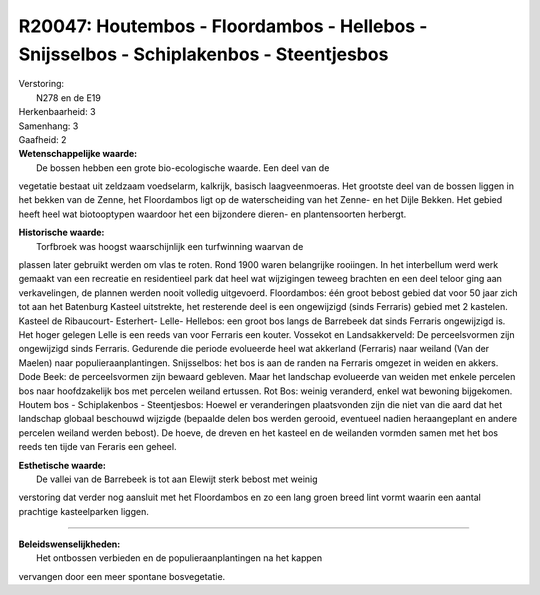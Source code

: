 R20047: Houtembos - Floordambos - Hellebos - Snijsselbos - Schiplakenbos - Steentjesbos
=======================================================================================

| Verstoring:
|  N278 en de E19

| Herkenbaarheid: 3

| Samenhang: 3

| Gaafheid: 2

| **Wetenschappelijke waarde:**
|  De bossen hebben een grote bio-ecologische waarde. Een deel van de
vegetatie bestaat uit zeldzaam voedselarm, kalkrijk, basisch
laagveenmoeras. Het grootste deel van de bossen liggen in het bekken van
de Zenne, het Floordambos ligt op de waterscheiding van het Zenne- en
het Dijle Bekken. Het gebied heeft heel wat biotooptypen waardoor het
een bijzondere dieren- en plantensoorten herbergt.

| **Historische waarde:**
|  Torfbroek was hoogst waarschijnlijk een turfwinning waarvan de
plassen later gebruikt werden om vlas te roten. Rond 1900 waren
belangrijke rooiingen. In het interbellum werd werk gemaakt van een
recreatie en residentieel park dat heel wat wijzigingen teweeg brachten
en een deel teloor ging aan verkavelingen, de plannen werden nooit
volledig uitgevoerd. Floordambos: één groot bebost gebied dat voor 50
jaar zich tot aan het Batenburg Kasteel uitstrekte, het resterende deel
is een ongewijzigd (sinds Ferraris) gebied met 2 kastelen. Kasteel de
Ribaucourt- Esterhert- Lelle- Hellebos: een groot bos langs de Barrebeek
dat sinds Ferraris ongewijzigd is. Het hoger gelegen Lelle is een reeds
van voor Ferraris een kouter. Vossekot en Landsakkerveld: De
perceelsvormen zijn ongewijzigd sinds Ferraris. Gedurende die periode
evolueerde heel wat akkerland (Ferraris) naar weiland (Van der Maelen)
naar populieraanplantingen. Snijsselbos: het bos is aan de randen na
Ferraris omgezet in weiden en akkers. Dode Beek: de perceelsvormen zijn
bewaard gebleven. Maar het landschap evolueerde van weiden met enkele
percelen bos naar hoofdzakelijk bos met percelen weiland ertussen. Rot
Bos: weinig veranderd, enkel wat bewoning bijgekomen. Houtem bos -
Schiplakenbos - Steentjesbos: Hoewel er veranderingen plaatsvonden zijn
die niet van die aard dat het landschap globaal beschouwd wijzigde
(bepaalde delen bos werden gerooid, eventueel nadien heraangeplant en
andere percelen weiland werden bebost). De hoeve, de dreven en het
kasteel en de weilanden vormden samen met het bos reeds ten tijde van
Feraris een geheel.

| **Esthetische waarde:**
|  De vallei van de Barrebeek is tot aan Elewijt sterk bebost met weinig
verstoring dat verder nog aansluit met het Floordambos en zo een lang
groen breed lint vormt waarin een aantal prachtige kasteelparken liggen.

--------------

| **Beleidswenselijkheden:**
|  Het ontbossen verbieden en de populieraanplantingen na het kappen
vervangen door een meer spontane bosvegetatie.
